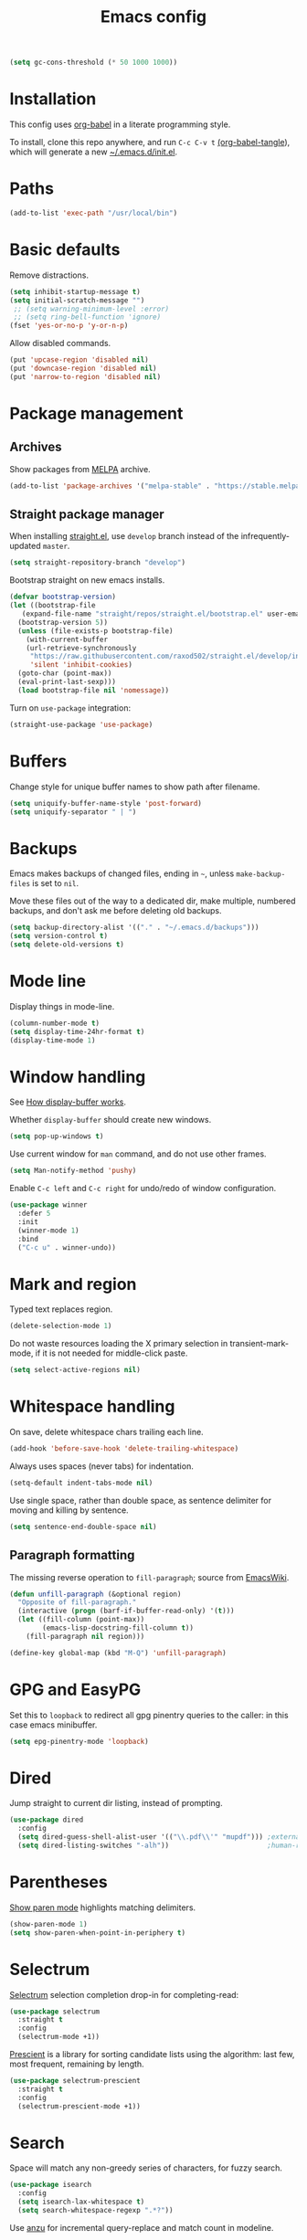 #+TITLE: Emacs config
#+PROPERTY: header-args:emacs-lisp :tangle "~/.emacs.d/init.el"

#+begin_src emacs-lisp
  (setq gc-cons-threshold (* 50 1000 1000))
#+end_src

* Installation

This config uses [[https://orgmode.org/worg/org-contrib/babel/intro.html][org-babel]] in a literate programming style.

To install, clone this repo anywhere, and run ~C-c C-v t~ [[help:org-babel-tangle][(org-babel-tangle]]), which will generate a new [[file:~/.emacs.d/init.el][~/.emacs.d/init.el]].

* Paths

#+begin_src emacs-lisp
  (add-to-list 'exec-path "/usr/local/bin")
#+end_src

* Basic defaults

Remove distractions.

#+begin_src emacs-lisp
  (setq inhibit-startup-message t)
  (setq initial-scratch-message "")
   ;; (setq warning-minimum-level :error)
   ;; (setq ring-bell-function 'ignore)
  (fset 'yes-or-no-p 'y-or-n-p)
#+end_src

Allow disabled commands.

#+begin_src emacs-lisp
  (put 'upcase-region 'disabled nil)
  (put 'downcase-region 'disabled nil)
  (put 'narrow-to-region 'disabled nil)
#+end_src

* Package management

** Archives

Show packages from [[https://melpa.org/][MELPA]] archive.

#+begin_src emacs-lisp
  (add-to-list 'package-archives '("melpa-stable" . "https://stable.melpa.org/packages/") t)
#+end_src

** Straight package manager

When installing [[https://github.com/raxod502/straight.el][straight.el]], use =develop= branch instead of the
infrequently-updated =master=.

#+begin_src emacs-lisp
  (setq straight-repository-branch "develop")
#+end_src

Bootstrap straight on new emacs installs.

#+begin_src emacs-lisp
  (defvar bootstrap-version)
  (let ((bootstrap-file
	 (expand-file-name "straight/repos/straight.el/bootstrap.el" user-emacs-directory))
	(bootstrap-version 5))
    (unless (file-exists-p bootstrap-file)
      (with-current-buffer
	  (url-retrieve-synchronously
	   "https://raw.githubusercontent.com/raxod502/straight.el/develop/install.el"
	   'silent 'inhibit-cookies)
	(goto-char (point-max))
	(eval-print-last-sexp)))
    (load bootstrap-file nil 'nomessage))
#+end_src

Turn on ~use-package~ integration:

#+begin_src emacs-lisp
  (straight-use-package 'use-package)
#+end_src

* Buffers

Change style for unique buffer names to show path after filename.

#+begin_src emacs-lisp
  (setq uniquify-buffer-name-style 'post-forward)
  (setq uniquify-separator " | ")
#+end_src

* Backups

Emacs makes backups of changed files, ending in =~=, unless ~make-backup-files~ is set to ~nil~.

Move these files out of the way to a dedicated dir, make multiple, numbered backups, and don't ask me before deleting old backups.

#+begin_src emacs-lisp
  (setq backup-directory-alist '(("." . "~/.emacs.d/backups")))
  (setq version-control t)
  (setq delete-old-versions t)
#+end_src

* Mode line

Display things in mode-line.

#+begin_src emacs-lisp
  (column-number-mode t)
  (setq display-time-24hr-format t)
  (display-time-mode 1)
#+end_src

* Window handling

See [[https://www.gnu.org/software/emacs/manual/html_node/emacs/Window-Choice.html#Window-Choice][How display-buffer works]].

Whether =display-buffer= should create new windows.

#+begin_src emacs-lisp
  (setq pop-up-windows t)
#+end_src

Use current window for =man= command, and do not use other frames.

#+begin_src emacs-lisp
  (setq Man-notify-method 'pushy)
#+end_src

Enable =C-c left= and =C-c right= for undo/redo of window configuration.

#+begin_src emacs-lisp
  (use-package winner
    :defer 5
    :init
    (winner-mode 1)
    :bind
    ("C-c u" . winner-undo))
#+end_src

* Mark and region

Typed text replaces region.

#+begin_src emacs-lisp
  (delete-selection-mode 1)
#+end_src

Do not waste resources loading the X primary selection in
transient-mark-mode, if it is not needed for middle-click paste.

#+begin_src emacs-lisp
  (setq select-active-regions nil)
#+end_src

* Whitespace handling

On save, delete whitespace chars trailing each line.

#+begin_src emacs-lisp
  (add-hook 'before-save-hook 'delete-trailing-whitespace)
#+end_src

Always uses spaces (never tabs) for indentation.

#+begin_src emacs-lisp
  (setq-default indent-tabs-mode nil)
#+end_src

Use single space, rather than double space, as sentence delimiter for
moving and killing by sentence.

#+begin_src emacs-lisp
  (setq sentence-end-double-space nil)
#+end_src

** Paragraph formatting

The missing reverse operation to =fill-paragraph=; source from [[https://www.emacswiki.org/emacs/UnfillParagraph][EmacsWiki]].

#+begin_src emacs-lisp
  (defun unfill-paragraph (&optional region)
    "Opposite of fill-paragraph."
    (interactive (progn (barf-if-buffer-read-only) '(t)))
    (let ((fill-column (point-max))
          (emacs-lisp-docstring-fill-column t))
      (fill-paragraph nil region)))

  (define-key global-map (kbd "M-Q") 'unfill-paragraph)
#+end_src

* GPG and EasyPG

Set this to ~loopback~ to redirect all gpg pinentry queries to the caller: in this case emacs minibuffer.

#+begin_src emacs-lisp
  (setq epg-pinentry-mode 'loopback)
#+end_src

* Dired

Jump straight to current dir listing, instead of prompting.

#+begin_src emacs-lisp
  (use-package dired
    :config
    (setq dired-guess-shell-alist-user '(("\\.pdf\\'" "mupdf"))) ;external programs to use
    (setq dired-listing-switches "-alh"))                        ;human-readable file sizes
#+end_src

* Parentheses

[[info:emacs#Matching][Show paren mode]] highlights matching delimiters.

#+begin_src emacs-lisp
  (show-paren-mode 1)
  (setq show-paren-when-point-in-periphery t)
#+end_src

* Selectrum

[[https://github.com/raxod502/selectrum/][Selectrum]] selection completion drop-in for completing-read:

#+begin_src emacs-lisp
  (use-package selectrum
    :straight t
    :config
    (selectrum-mode +1))
#+end_src

[[https://github.com/raxod502/prescient.el][Prescient]] is a library for sorting candidate lists using the algorithm: last few, most frequent, remaining by length.

#+begin_src emacs-lisp
  (use-package selectrum-prescient
    :straight t
    :config
    (selectrum-prescient-mode +1))
#+end_src

* Search

Space will match any non-greedy series of characters, for fuzzy
search.

#+begin_src emacs-lisp
  (use-package isearch
    :config
    (setq isearch-lax-whitespace t)
    (setq search-whitespace-regexp ".*?"))
#+end_src

Use [[https://github.com/emacsorphanage/anzu][anzu]] for incremental query-replace and match count in modeline.

#+begin_src emacs-lisp
  (use-package anzu
    :straight t
    :bind
    ("M-s r" . anzu-query-replace))
#+end_src

* Kill ring

[[https://github.com/browse-kill-ring/browse-kill-ring][browse-kill-ring]] is a better binding than =yank-pop=.

#+begin_src emacs-lisp
  (use-package browse-kill-ring
    :straight t
    :defer 5
    :bind
    ("C-c y" . browse-kill-ring))
#+end_src

* Project.el

Old version included in emacs, but get latest from melpa:

#+begin_src emacs-lisp
  (use-package project
    :straight t
    :config
    (add-to-list 'project-switch-commands '(?t "Vterm" vterm))
    (add-to-list 'project-switch-commands '(?b "Buffer" project-switch-to-buffer)))
#+end_src

* Version control
** magit

[[https://magit.vc/][Magit]] git porcelain.

#+begin_src emacs-lisp
  (use-package magit
    :straight t
    :bind
    ("C-c g" . magit-status)
    ("C-x g" . magit-status)
    :config
    (setq magit-display-buffer-function 'magit-display-buffer-fullframe-status-v1))
#+end_src

Requires an authinfo entry like:

#+begin_src
machine api.github.com login <user>^forge password <password>
#+end_src

** forge

Magit extensions for issues and pull requests.

#+begin_src emacs-lisp
  (use-package forge
    :straight (forge :type git :host github :repo "magit/forge")
    :after magit
    :defer t)
#+end_src

** github-review

[[https://github.com/charignon/github-review/][github-review]] for github inline comments on code reviews.

#+begin_src emacs-lisp
  (use-package github-review
    :straight t
    :defer 10)
#+end_src

Requires an authinfo entry like:

#+begin_src
machine api.github.com login <user>^github-review password <password>
#+end_src

** git-link

Generate urls to git remote for region.

#+begin_src emacs-lisp
  (use-package git-link
    :straight t)
#+end_src

** git-timemachine

[[https://gitlab.com/pidu/git-timemachine][git-timemachine]] steps back through file versions in git.

#+begin_src emacs-lisp
  (use-package git-timemachine
    :straight t)
#+end_src

* Org mode
** org

Use straight to get latest [[https://code.orgmode.org/bzg/org-mode][org-mode]] from source rather than old version shipped with emacs.

#+begin_src emacs-lisp
  (use-package org
    :straight t
    :config
    (set-face-attribute 'org-todo nil :foreground "IndianRed")
    (set-face-attribute 'org-done nil :foreground "grey37" :strike-through t)
    (set-face-attribute 'org-headline-done nil :foreground "grey37" :strike-through t)
    (setq org-adapt-indentation nil)
    (setq org-src-fontify-natively t)
    (setq org-src-window-setup 'current-window) ;do not split windows
    (setq org-use-speed-commands 't) ;use speedkeys at start of headline (? for list of keys)
    (setq org-startup-folded t)      ;no expand all levels on opening file
    (setq org-directory "~/src/doc")
    (setq org-refile-targets '((nil :maxlevel . 1)
                               ("~/src/doc/work.org" :maxlevel . 3)
                               ("~/src/doc/home.org" :maxlevel . 3)))
    (setq org-fontify-done-headline t)
    (setq org-todo-keywords '("TODO" "BLOCK(b@/!)" "WIP(w!)" "|" "DONE(d!)" "CANCELLED(c@)"))
    (setq org-todo-interpretation 'sequence)
    (setq org-todo-keyword-faces
          '(("BLOCK" .  (:foreground "LightGoldenRod"))
            ("WAIT"  .  (:foreground "LightGoldenRod"))
            ("WIP"   .  (:foreground "LightGoldenRod"))))
    (setq org-log-done 'time)
    (setq auto-mode-alist (rassq-delete-all 'dcl-mode auto-mode-alist))) ;no dcl for .com files
#+end_src

** org-agenda

#+begin_src emacs-lisp
  (use-package org-agenda
    :config
    (set-face-attribute 'org-agenda-done nil :foreground "grey37" :strike-through t)
    (add-hook 'org-agenda-mode-hook 'hl-line-mode)
    (setq org-log-done 'time)
    (setq org-agenda-window-setup 'current-window)
    (setq org-agenda-align-tags-to-column 80)
    (setq org-agenda-todo-ignore-scheduled 'all)
    (setq org-agenda-files '("~/src/doc/work.org" "~/src/doc/home.org"))
    (setq org-agenda-log-mode-items '(clock state))
    (setq org-agenda-custom-commands
          '(
            ("g" "Geekbot"
             agenda ""
             ((org-agenda-files '("~/src/doc/work.org" "~/.org-jira/"))
              (org-agenda-overriding-header "Standup")
              (org-agenda-show-log t)
              (org-agenda-todo-keyword-format "- %-4s")
              (org-agenda-remove-tags t)
              (org-agenda-prefix-format "")))
            ("c" "Composite agenda and todo"
             ((agenda "")
              (alltodo)))
            ("h" "Home tasks"
             ((agenda "" ((org-agenda-files '("~/src/doc/home.org"))))
              (alltodo "" ((org-agenda-files '("~/src/doc/home.org"))))))
            ("w" "Work tasks"
             ((agenda ""
                      ((org-agenda-files '("~/src/doc/work.org" "~/.org-jira/"))
                       (org-agenda-text-search-extra-files nil)))
              (alltodo ""
                       ((org-agenda-files '("~/.org-jira/"))))
              ))))
    :bind
    ("C-c a" . org-agenda))
#+end_src

** org-tempo

Structure templates starting with e.g. =<s<TAB>=. See ~org-structure-template-alist~ and ~org-tempo-keywords-alist~ for structure types.
Latex is available as both =l= and =L=, so reuse =l= for =emacs-lisp=.

#+begin_src emacs-lisp
   (use-package org-tempo
     :after org
     :config
     (setcdr (assoc "l" org-structure-template-alist) "src emacs-lisp"))
#+end_src

** org-capture

Set up [[https://orgmode.org/org.html#Capture-templates][capture templates]].

#+begin_src emacs-lisp
  (use-package org-capture
    :bind
    ("C-c c" . org-capture)
    :config
    (setq org-capture-templates
          '(("t" "Todo" entry (file+olp+datetree "~/src/doc/work.org")
             "* TODO %?" :empty-lines 0 :tree-type week)
            ("d" "Done" entry (file+olp+datetree "~/src/doc/work.org")
             "* DONE %?\n- State \"DONE\" %U" :empty-lines 0 :tree-type week)
            ("m" "Meeting" entry (file+olp+datetree "~/src/doc/work.org")
             "* MTG %?" :empty-lines 0 :tree-type week)
            ("h" "Home" entry (file+olp+datetree "~/src/doc/home.org")
             "* TODO %?" :empty-lines 0 :tree-type week)
            ("j" "Journal" entry (file+olp+datetree "~/src/doc/work.org")
             "* %<%H:%M> %?" :empty-lines 0 :tree-type week))))
#+end_src

** org-present

#+begin_src emacs-lisp
  (use-package org-present
    :straight (org-present :type git :host github :repo "rlister/org-present")
    :hook
    ((org-present-mode . (lambda ()
                           (org-present-big)
                           (org-display-inline-images)
                           (org-present-hide-cursor)
                           (org-present-read-only)))
     (org-present-mode-quit . (lambda ()
                               (org-present-small)
                               (org-remove-inline-images)
                               (org-present-show-cursor)
                               (org-present-read-write)))))
#+end_src

** org-jira

[[https://github.com/ahungry/org-jira][org-jira]] populates org-mode files with jira issue data.

Set up account lookup and login creds in =~/.authinfo.gpg=:

#+begin_src
machine atlassian.net url https://<account>.atlassian.net
machine <account>.atlassian.net user <email> port 443 password <passwd>
#+end_src

#+begin_src emacs-lisp
  (use-package org-jira
    :straight (org-jira :type git :host github :repo "ahungry/org-jira")
    :commands (org-jira-get-issue org-jira-get-issues)
    :config
    (let ((url (plist-get (nth 0 (auth-source-search :host "atlassian.net" :max 1 t)) :url)))
      (setq jiralib-url url)))
#+end_src

Now run =org-jira-get-issues=.

* vterm

[[https://github.com/akermu/emacs-libvterm][Emacs-vterm]] bridge to [[https://github.com/neovim/libvterm][libvterm]].

** linux install

On linux we can install from MELPA and compilation happens correctly inside emacs during install.

** macos install

On macOS we need to download and compile emacs-vterm manually.

#+begin_src sh
  brew install cmake libtool
  git clone https://github.com/akermu/emacs-libvterm.git
  cd emacs-libvterm/build
  cmake .. && make
#+end_src

Add compiled file location to =load-path=.

#+begin_src emacs-lisp
  (when (equal system-type 'darwin)
    (add-to-list 'load-path "~/src/emacs-libvterm"))
#+end_src

** package install and config

#+begin_src emacs-lisp
  (use-package vterm
    :straight t
    :bind (
           ("C-c t" . vterm)
           :map vterm-copy-mode-map
           ("<M-return>" . vterm-copy-mode)
           :map vterm-mode-map
           ("<M-return>" . vterm-copy-mode)
           ("M-r" . vterm-send-C-r)
           ("<C-backspace>" . vterm-send-meta-backspace)
           ("M-h" . ric/vterm-mark-last-output)
           ("<C-return>" . ric/vterm-mark-last-output)
           ("M-v" . (lambda () (interactive) (vterm-copy-mode) (scroll-down-command)))
           ;; ("C-p" . (lambda () (interactive) (vterm-copy-mode) (previous-line)))
           )
    :config
    (setq vterm-max-scrollback 10000)
    (setq vterm-copy-exclude-prompt t)    ;exclude prompt from copy in vterm-copy-mode-done
    (setq vterm-buffer-name-string "*vterm %s*")
    (define-key vterm-mode-map (kbd "C-t") nil)

    (defun ric/vterm-mark-last-output ()
      "Mark the last batch of output from a shell command."
      (interactive)
      (vterm-copy-mode)
      (beginning-of-line)
      (set-mark-command nil)
      (vterm-previous-prompt 1)
      (forward-line 1)))
#+end_src

* Movement commands

Preserve point position on scroll, so reverse operation returns to same location:

#+begin_src emacs-lisp
  (setq scroll-preserve-screen-position t)
#+end_src

At beginning of line, =kill-line= kills newline as well:

#+begin_src emacs-lisp
  (setq kill-whole-line t)
#+end_src

Motion starting at end of line keeps to ends of lines:

#+begin_src emacs-lisp
  (setq line-move-visual nil)
  (setq track-eol t)
#+end_src

I use this more than =zap-to-char=. Use arg for n'th occurrence, negative for backwards.

#+begin_src emacs-lisp
  (define-key global-map (kbd "C-z") 'zap-up-to-char)
#+end_src

Better key placement for common movement:

#+begin_src emacs-lisp
  (define-key global-map (kbd "M-p") 'backward-paragraph)
  (define-key global-map (kbd "M-n") 'forward-paragraph)
#+end_src

[[https://github.com/alezost/mwim.el][Mwim]] enhances ~C-a~ and ~C-e~ to move where I mean.

#+begin_src emacs-lisp
  (use-package mwim
    :straight t
    :bind
    ("C-e" . mwim-end))
#+end_src

Binding for =imenu=:

#+begin_src emacs-lisp
  (define-key global-map (kbd "C-c m") 'imenu)
#+end_src

[[https://github.com/noctuid/link-hint.el][Link-hint]] jumps to various kinds of links with avy interface.

#+begin_src emacs-lisp
  (use-package link-hint
    :straight t
    :bind
    ("C-c l" . link-hint-open-link)
    ("C-c L" . link-hint-copy-link))
#+end_src

Soup up =mark-word= to move backwards if at end of line, give or take
any non-word chars, and use a nicer binding than =C-@= on my keyboard.

#+begin_src emacs-lisp
  (defun ric/mark-word-args (&optional arg allow-extend)
    "Advise mark-word to move backwards if we are effectively at end of line."
    (if (looking-at "\\W*$")
        (list -1 t)
      (list arg t)))

  (advice-add 'mark-word :filter-args #'ric/mark-word-args)
  (global-set-key (kbd "<insert>") 'mark-word)
  (define-key global-map (kbd "M-m") 'mark-word)
#+end_src


Duplicate the current line.

#+begin_src emacs-lisp
  (defun ric/duplicate-line ()
    "Duplicate current line, leaving point in current position."
    (interactive)
    (save-excursion
      (end-of-line)
      (copy-region-as-kill (line-beginning-position) (point))
      (open-line 1)
      (forward-line)
      (yank)))

  (global-set-key (kbd "C-c d") 'ric/duplicate-line)
#+end_src

* Comments

Toggle comments on region or line, without moving point. This works better as a toggle than ~comment-dwim~.

#+begin_src emacs-lisp
  (defun ric/comment-dwim (&optional arg)
    "Toggle comments on region if active, otherwise toggle comment on line."
    (interactive "P")
    (if (region-active-p)
	(comment-or-uncomment-region (region-beginning) (region-end) arg)
      (comment-or-uncomment-region (line-beginning-position) (line-end-position) arg)))

  (global-set-key (kbd "C-;") 'ric/comment-dwim)
#+end_src

* Ripgrep

[[https://github.com/dajva/rg.el][Rg]] is a classic emacs interface to [[https://github.com/BurntSushi/ripgrep][ripgrep]].

#+begin_src emacs-lisp
  (use-package rg
    :straight t
    :bind
    ("C-c r" . rg))
#+end_src

* Color display

Tell [[https://www.emacswiki.org/emacs/eww][shr and eww]] not to use colors from HTML (which are often ugly and broken).

#+begin_src emacs-lisp
  (setq shr-use-colors nil)
#+end_src

[[http://elpa.gnu.org/packages/rainbow-mode.html][Rainbow-mode]] to set background color for strings that match color names.

#+begin_src emacs-lisp
  (use-package rainbow-mode
    :straight t
    :defer t)
#+end_src

* Programming modes

** sh

#+begin_src emacs-lisp
(setq sh-basic-offset 2)
#+end_src

** ruby

Some extra filenames to use =ruby-mode=.

#+begin_src emacs-lisp
  (use-package ruby-mode
    :defer t
    :mode
    "Staxfile"
    "Envfile")
#+end_src

** yaml

Load yaml mode.

#+begin_src emacs-lisp
  (use-package yaml-mode
    :straight t
    :defer t)
#+end_src

** python

Mess with indent level.

#+begin_src emacs-lisp
  (use-package python
    :defer t
    :config
    (setq python-indent 2))
#+end_src

** javascript

Mess with indent level.

#+begin_src emacs-lisp
  (use-package javascript-mode
    :defer t
    :config
    (setq js-indent-level 2))
#+end_src

** css

#+begin_src emacs-lisp
  (use-package css-mode
    :defer t
    :config
    (setq css-indent-offset 2))
#+end_src

** docker

Load [[https://github.com/spotify/dockerfile-mode][dockerfile-mode]].

#+begin_src emacs-lisp
  (use-package dockerfile-mode
    :straight t
    :config
    (put 'dockerfile-image-name 'safe-local-variable #'stringp))
#+end_src

** string inflection for camelcase

#+begin_src emacs-lisp
  (use-package string-inflection
    :straight t
    :bind
    ("C-c i" . string-inflection-all-cycle))
#+end_src

** completion

Complete with [[info:autotype#Hippie Expand][info:autotype#Hippie Expand]].

#+begin_src emacs-lisp
  (use-package hippie-exp
    :bind
    ("<C-tab>" . hippie-expand))
#+end_src

* RSS

#+begin_src emacs-lisp
  (use-package elfeed
    :straight t
    :config
    (setq shr-use-fonts nil)
    (setq elfeed-search-filter "@2-weeks-ago +unread")
    (setq elfeed-feeds
          '(
            ;("http://feeds.bbci.co.uk/news/rss.xml" news)
            ("https://www.archlinux.org/feeds/news/" linux)
            ("https://wiki.archlinux.org/index.php?title=Special:RecentChanges&feed=rss" linux)
            ("https://archlinux.org/feeds/planet" linux)
            ("https://www.archlinux.org/feeds/news/" linux)
            ("https://www.economist.com/the-economist-explains/rss.xml" news)
            ("https://www.economist.com/britain/rss.xml" news)
            ("https://www.economist.com/special-report/rss.xml" news)
            ("https://www.economist.com/united-states/rss.xml" news)
            ("http://pragmaticemacs.com/feed/" emacs)
            ("https://with-emacs.com/rss.xml" emacs)
            ("https://planet.emacslife.com/atom.xml" emacs)
            ("https://emacsair.me/feed.xml" emacs)
            ("http://emacs.stackexchange.com/feeds" emacs)
            ("http://planet.gnu.org/rss20.xml" gnu tech)
            ("https://aws.amazon.com/new/feed/" aws tech)
            ("http://feeds.feedburner.com/AmazonWebServicesBlog" aws tech)
            ("https://nullprogram.com/feed/" tech)
            ("https://www.jwz.org/blog/feed/" tech)
            ("http://theweeklylist.org/feed/?post_type=weekly-list" news)
            ))
    :bind (:map elfeed-show-mode-map
                ("r" . elfeed-kill-buffer)))
#+end_src

* Web

** eww

Store bookmarks in git-controlled location, and add missing bindings.

#+begin_src emacs-lisp
  (use-package eww
    :config
    (setq eww-bookmarks-directory "~/src/doc/")
    :bind (("C-h C-b" . eww-list-bookmarks)
           :map eww-bookmark-mode-map
           ("n" . next-line)
           ("p" . previous-line)
           ))
#+end_src

** w3m

Install package:

#+begin_src sh
  git clone https://aur.archlinux.org/emacs-w3m-git.git
#+end_src

Config:

#+begin_src emacs-lisp
  (use-package w3m
    :load-path "/usr/share/emacs/site-lisp/w3m"
    :config
    (setq w3m-search-default-engine "duckduckgo")
    (setq w3m-use-favicon nil)
    :bind (("C-h C-b" . w3m-bookmark-view)
           :map w3m-mode-map
           ("n" . w3m-next-anchor)
           ("C-<next>" . w3m-next-buffer)
           ("p" . w3m-previous-anchor)
           ("C-<prior>" . w3m-previous-buffer)
           ("x" . w3m-delete-buffer)
           ("M-n" . forward-paragraph)))
#+end_src

* Server

Start server if not running in this or any other emacs process.

#+begin_src emacs-lisp
  (use-package server
    :defer 10
    :config
    (unless (server-running-p)
      (server-start)))
#+end_src

* Mouse

Turn off mouse clicks from trackpad.

#+begin_src emacs-lisp
  (dolist (key '([mouse-1] [down-mouse-1] [C-down-mouse-1]))
    (global-unset-key key))
#+end_src

* Slack

Emacs slack mode. Slack team name and token are set in authinfo file in format:

#+begin_example
machine slack login <team> password <xoxs-...>
#+end_example

#+begin_src emacs-lisp
  (use-package slack
    :straight (slack :type git :host github :repo "yuya373/emacs-slack")
    :commands (slack-start)
    :bind (("C-= C-=" . tracking-next-buffer)
           ("C-= c" . slack-select-rooms)
           ("C-= g" . slack-group-select)
           ("C-= i" . slack-im-select)
           ("C-= T" . slack-all-threads)
           ("C-= u" . slack-select-unread-rooms)
           :map slack-mode-map
           ("M-p" . slack-buffer-goto-prev-message)
           ("M-n" . slack-buffer-goto-next-message)
           ("@" . slack-message-embed-mention)
           ("#" . slack-message-embed-channel)
           ("C-c C-e". slack-message-edit)
           ("C-c C-k". slack-message-delete)
           ("C-c e" . slack-insert-emoji)
           ("C-c C-r" . slack-message-add-reaction)
           ("C-c m" . ric/slack-update-mark)
           ("C-c C-y" . slack-clipboard-image-upload)
           :map slack-thread-message-buffer-mode-map
           ("M-p" . slack-buffer-goto-prev-message)
           ("M-n" . slack-buffer-goto-next-message)
           ("@" . slack-message-embed-mention)
           ("#" . slack-message-embed-channel)
           ("C-c C-e". slack-message-edit)
           ("C-c C-k". slack-message-delete)
           ("C-c e" . slack-insert-emoji)
           ("C-c C-r" . slack-message-add-reaction)
           ("C-c C-y" . slack-clipboard-image-upload))
    :config
    (setq slack-render-image-p t)
    (setq slack-buffer-emojify nil)
    (setq slack-prefer-current-team t)
    (setq slack-display-team-name nil) ;just channel etc name
    (setq slack-buffer-function #'switch-to-buffer) ;use same window
    (setq slack-modeline-count-only-subscribed-channel nil)
    (setq slack-thread-also-send-to-room nil)
    (setq lui-time-stamp-format "[%a %H:%M] ")
    (setq lui-time-stamp-position 'left)
    (slack-register-team
     :default t
     :name (plist-get (car (auth-source-search :host "slack")) :user)
     :token (auth-source-pick-first-password :host "slack")
     :display-profile-image nil
     :mark-as-read-immediately t
     :modeline-enabled t
     :modeline-name "ap"
     :visible-threads t
     :disable-block-format t)

    ;; remove user status and image
    (defun slack-user-status (_id _team) "")

    ;; disable user images
    (cl-defun slack-user-image (user team &optional (size 32)) nil)

    ;; shorten buffer names
    (cl-defmethod slack-buffer-name ((this slack-message-buffer))
      (slack-if-let* ((team (slack-buffer-team this))
                      (room (slack-buffer-room this))
                      (room-name (slack-room-name room team)))
          (format "*Slack: %s*" room-name)))

    ;; implement https://github.com/yuya373/emacs-slack/pull/532 until merged upstream
    ;; so that we can load channels with a giphy image
    (defclass slack-image-block-element (slack-block-element)
      ((type :initarg :type :type string :initform "image")
       (image-url :initarg :image_url :type string)
       (alt-text :initarg :alt_text :type string)
       (image-height :initarg :image_height :type (or number null))
       (image-width :initarg :image_width :type (or number null))
       (image-bytes :initarg :image_bytes :type (or number null))))

    (defun ric/slack-update-mark ()
      "Force the read mark to the end of the channel."
      (interactive)
      (end-of-buffer)
      (slack-buffer-goto-prev-message)
      (slack-message-update-mark)
      (end-of-buffer)))
#+end_src

** Alerts

Set up =alert= for slack notification.

#+begin_src emacs-lisp
  (use-package alert
    :commands (alert)
    :after slack
    :config
    (setq alert-default-style 'libnotify))
#+end_src

** Mark hack

Some DMs fail to update the mark correctly, and thus continue to show
huge numbers of unreads. Bind this to a key to force update.

** Kill all slack message buffers

#+begin_src emacs-lisp
  (defun ric/kill-slack-message-buffers ()
    "Kill all slack message buffers."
    (interactive)
    (save-excursion
      (let ((count 0))
        (dolist (buffer (buffer-list))
          (set-buffer buffer)
          (when (equal major-mode 'slack-message-buffer-mode)
            (setq count (1+ count))
            (kill-buffer buffer)))
        (message "Killed %i slack buffers" count))))
#+end_src

* gcalcli

Install gcalcli with system python.

#+begin_src sh
  sudo pacman -S python python-pip
  pip install gcalcli
#+end_src

#+begin_src emacs-lisp
  (use-package gcalcli-mode
    :straight (gcalcli-mode :type git :host github :repo "rlister/gcalcli-mode" :branch "main")
    :config
    (setq gcalcli-bin "~/.local/bin/gcalcli")
    (setq gcalcli-config-alist
          '((home . "~/.config/gcalcli/home")
            (work . "~/.config/gcalcli/work"))))
#+end_src

* bbdb

Install bbdb and vcard importer.

#+begin_src emacs-lisp
  (use-package bbdb
    :straight t)

  (use-package bbdb-vcard
    :straight t)
#+end_src

* Mew

[[http://mew.org/en/][Mew mailreader]]. Install as an OS package since it includes binaries.

#+begin_src sh
  git clone https://aur.archlinux.org/emacs-mew.git
  makepkg -sic
#+end_src

Autoload here, configure in =~/.mew.el=.

#+begin_src emacs-lisp
  (use-package mew
    :config
    (add-hook 'mew-summary-mode-hook 'hl-line-mode))
#+end_src

* macOS specifics

Fix modifier keys in macOS.

#+begin_src emacs-lisp
  (when (equal window-system 'ns)
    (set-face-font 'default "Roboto Mono-11:foundry=GOOG")
    (setq default-directory "~/")
    (blink-cursor-mode -1)
    (menu-bar-mode -1)
    (setq ns-auto-hide-menu-bar nil)
    (setq ns-command-modifier 'control)
    (setq ns-right-command-modifier 'control)
    (setq ns-option-modifier 'meta)
    (setq ns-control-modifier 'control)
    (setq ns-function-modifier 'hyper)
    (when (display-graphic-p)
      (tool-bar-mode -1)
      (customize-set-variable 'scroll-bar-mode nil)
      (customize-set-variable 'horizontal-scroll-bar-mode nil)
      (setq default-frame-alist '((undecorated . t)))))
#+end_src

* Keybindings

In GUI emacs we can distinguish =C-m= from =RET= and thus get a better
binding than =C-@=.

#+begin_src emacs-lisp
  (when (display-graphic-p)
    (define-key input-decode-map [?\C-i] [C-i])
    (global-set-key (kbd "<C-i>") #'project-find-file)
    (define-key input-decode-map [?\C-m] [C-m])
    (global-set-key (kbd "<C-m>") #'mark-word))
#+end_src

Overrides using minor mode.

#+begin_src emacs-lisp
  (define-minor-mode ric-keys-mode
    "Set up global bindings to override other modes."
    :lighter " rk"
    :init-value 1
    :global t
    :keymap
    '(("\C-j" . other-window)
      ("\C-t" . switch-to-buffer)))
#+end_src
